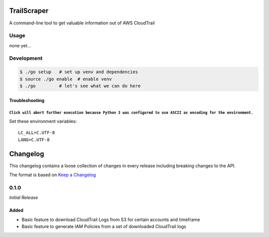 TrailScraper
============

A command-line tool to get valuable information out of AWS CloudTrail

Usage
-----

none yet…

Development
-----------

.. code:: bash

    $ ./go setup   # set up venv and dependencies
    $ source ./go enable  # enable venv
    $ ./go         # let's see what we can do here

Troubleshooting
~~~~~~~~~~~~~~~

``Click will abort further execution because Python 3 was configured to use ASCII as encoding for the environment.``
^^^^^^^^^^^^^^^^^^^^^^^^^^^^^^^^^^^^^^^^^^^^^^^^^^^^^^^^^^^^^^^^^^^^^^^^^^^^^^^^^^^^^^^^^^^^^^^^^^^^^^^^^^^^^^^^^^^^

Set these environment variables:

::

    LC_ALL=C.UTF-8
    LANG=C.UTF-8


Changelog
=========

This changelog contains a loose collection of changes in every release
including breaking changes to the API.

The format is based on `Keep a Changelog <http://keepachangelog.com/>`__

0.1.0
-----

*Initial Release*

Added
~~~~~

-  Basic feature to download CloudTrail Logs from S3 for certain
   accounts and timeframe
-  Basic feature to generate IAM Policies from a set of downloaded
   CloudTrail logs


